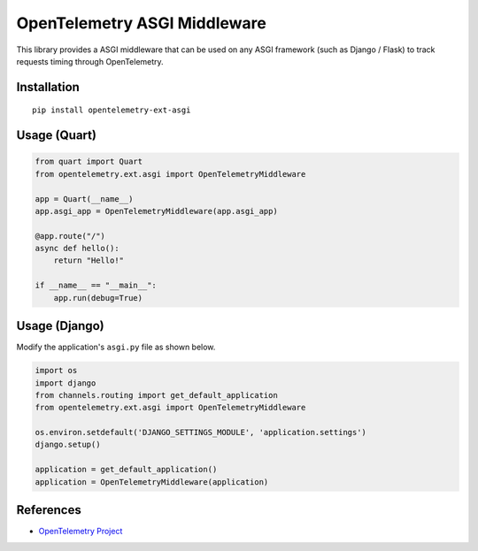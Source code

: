 OpenTelemetry ASGI Middleware
=============================

|pypi|

.. |pypi| image:: https://badge.fury.io/py/opentelemetry-ext-asgi.svg
   :target: https://pypi.org/project/opentelemetry-ext-asgi/


This library provides a ASGI middleware that can be used on any ASGI framework
(such as Django / Flask) to track requests timing through OpenTelemetry.

Installation
------------

::

    pip install opentelemetry-ext-asgi


Usage (Quart)
-------------

.. code-block:: python

    from quart import Quart
    from opentelemetry.ext.asgi import OpenTelemetryMiddleware

    app = Quart(__name__)
    app.asgi_app = OpenTelemetryMiddleware(app.asgi_app)

    @app.route("/")
    async def hello():
        return "Hello!"

    if __name__ == "__main__":
        app.run(debug=True)


Usage (Django)
--------------

Modify the application's ``asgi.py`` file as shown below.

.. code-block:: python

    import os
    import django
    from channels.routing import get_default_application
    from opentelemetry.ext.asgi import OpenTelemetryMiddleware

    os.environ.setdefault('DJANGO_SETTINGS_MODULE', 'application.settings')
    django.setup()

    application = get_default_application()
    application = OpenTelemetryMiddleware(application)

References
----------

* `OpenTelemetry Project <https://opentelemetry.io/>`_
